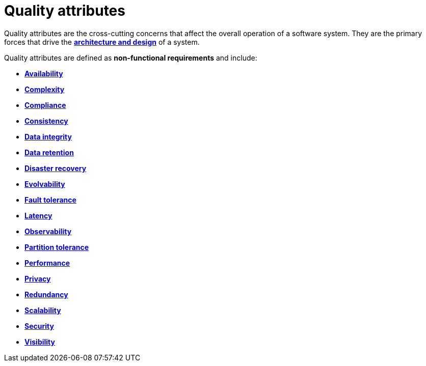 = Quality attributes

Quality attributes are the cross-cutting concerns that affect the overall operation of a software
system. They are the primary forces that drive the
*link:./architecture-and-design.adoc[architecture and design]* of a system.

Quality attributes are defined as *non-functional requirements* and include:

* *link:./availability.adoc[Availability]*
* *link:./complexity.adoc[Complexity]*
* *link:./compliance.adoc[Compliance]*
* *link:./consistency.adoc[Consistency]*
* *link:./data-integrity.adoc[Data integrity]*
* *link:./data-retention.adoc[Data retention]*
* *link:./disaster-recovery.adoc[Disaster recovery]*
* *link:./evolvability.adoc[Evolvability]*
* *link:./fault-tolerance.adoc[Fault tolerance]*
* *link:./latency.adoc[Latency]*
* *link:./observability.adoc[Observability]*
* *link:./partition-tolerance.adoc[Partition tolerance]*
* *link:./performance.adoc[Performance]*
* *link:./privacy.adoc[Privacy]*
* *link:./redundancy.adoc[Redundancy]*
* *link:./scalability.adoc[Scalability]*
* *link:./security.adoc[Security]*
* *link:./visibility.adoc[Visibility]*
